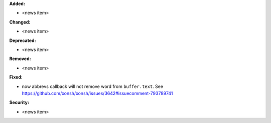 **Added:**

* <news item>

**Changed:**

* <news item>

**Deprecated:**

* <news item>

**Removed:**

* <news item>

**Fixed:**

* now abbrevs callback will not remove word from ``buffer.text``. See https://github.com/xonsh/xonsh/issues/3642#issuecomment-793789741

**Security:**

* <news item>

